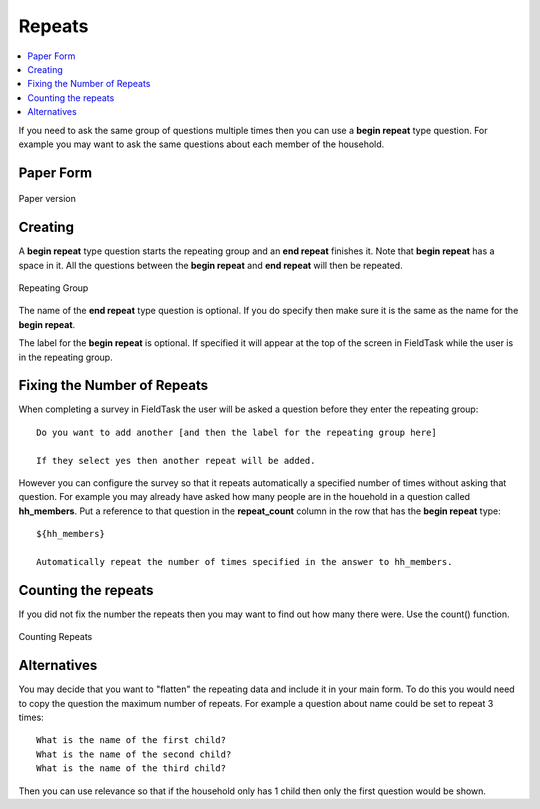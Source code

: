 .. _xls-repeats:

Repeats
=======

.. contents::
 :local:

If you need to ask the same group of questions multiple times then you can use a **begin repeat** type question.  For example
you may want to ask the same questions about each member of the household.

Paper Form
----------

.. figure::  _images/repeats1.jpg
   :align:   center
   :width: 	 600px
   :alt:     Paper Version

   Paper version
   
Creating
--------

A **begin repeat** type question starts the repeating group and an **end repeat** finishes it.  Note that **begin repeat** has a
space in it.  All the questions between the **begin repeat** and **end repeat** will then be repeated.

.. figure::  _images/repeats2.jpg
   :align:   center
   :width: 	 600px
   :alt:     Repeating Group

   Repeating Group
   
The name of the **end repeat** type question is optional.  If you do specify then make sure it is the same as the name
for the **begin repeat**.

The label for the **begin repeat** is optional.  If specified it will appear at the top of the screen in FieldTask while the
user is in the repeating group.

Fixing the Number of Repeats
----------------------------

When completing a survey in FieldTask the user will be asked a question before they enter the repeating group::

  Do you want to add another [and then the label for the repeating group here]
  
  If they select yes then another repeat will be added.
  
However you can configure the survey so that it repeats automatically a specified number of times without asking that question.
For example you may already have asked how many people are in the houehold in a question called **hh_members**.  Put a reference
to that question in the **repeat_count** column in the row that has the **begin repeat** type::

  ${hh_members}
  
  Automatically repeat the number of times specified in the answer to hh_members.

Counting the repeats
--------------------

If you did not fix the number the repeats then you may want to find out how many there were. Use the count() function.

.. figure::  _images/repeats3.jpg
   :align:   center
   :width: 	 600px
   :alt:     Counting Repeats

   Counting Repeats
   
 
  

Alternatives
------------

You may decide that you want to "flatten" the repeating data and include it in your main form.  To do this you would need
to copy the question the maximum number of repeats.  For example a question about name could be set to repeat 3 times::

  What is the name of the first child?
  What is the name of the second child?
  What is the name of the third child?
  
Then you can use relevance so that if the household only has 1 child then only the first question would be shown.






